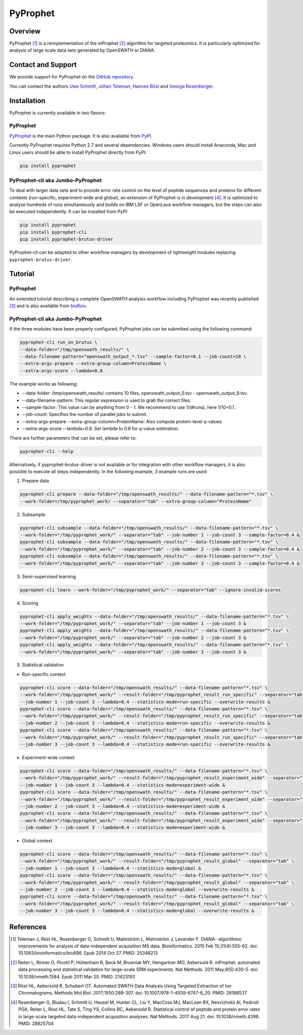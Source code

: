PyProphet
=========

Overview
--------

PyProphet [1]_ is a reimplementation of the mProphet [2]_ algorithm for targeted proteomics. It is particularly optimized for analysis of large scale data sets generated by OpenSWATH or DIANA.

Contact and Support
-------------------

We provide support for PyProphet on the `GitHub repository
<https://github.com/PyProphet/pyprophet/issues>`_.

You can contact the authors `Uwe Schmitt
<https://www.ethz.ch/services/en/organisation/departments/it-services/people/person-detail.html?persid=204514>`_, `Johan Teleman
<https://github.com/fickludd>`_, `Hannes Röst
<http://www.hroest.ch>`_ and `George Rosenberger
<http://www.rosenberger.pro>`_.

Installation
------------
PyProphet is currently available in two flavors:

PyProphet
~~~~~~~~~
`PyProphet
<https://github.com/PyProphet/pyprophet>`_ is the main Python package. It is also available from `PyPI
<https://pypi.python.org/pypi/pyprophet>`_.

Currently PyProphet requires Python 2.7 and several dependencies. Windows users should install Anaconda, Mac and Linux users should be able to install PyProphet directly from PyPI:

.. code-block:: bash

   pip install pyprophet

PyProphet-cli aka Jumbo-PyProphet
~~~~~~~~~~~~~~~~~~~~~~~~~~~~~~~~~
To deal with larger data sets and to provide error rate control on the level of peptide sequences and proteins for different contexts (run-specific, experiment-wide and global), an extension of PyProphet is in development [4]_. It is optimized to analyse hundreds of runs simultaneously and builds on IBM LSF or OpenLava workflow managers, but the steps can also be executed independently. It can be installed from PyPI:

.. code-block:: bash

   pip install pyprophet
   pip install pyprophet-cli
   pip install pyprophet-brutus-driver

PyProphet-cli can be adapted to other workflow managers by development of lightweight modules replacing ``pyprophet-brutus-driver``.

Tutorial
--------
PyProphet
~~~~~~~~~
An extended tutorial describing a complete OpenSWATH analysis workflow including PyProphet was recently published [3]_ and is also available from `bioRxiv
<http://biorxiv.org/content/early/2016/03/19/044552>`_.

PyProphet-cli aka Jumbo-PyProphet
~~~~~~~~~~~~~~~~~~~~~~~~~~~~~~~~~
If the three modules have been properly configured, PyProphet jobs can be submitted using the following command:

.. code-block:: bash

   pyprophet-cli run_on_brutus \
   --data-folder="/tmp/openswath_results/" \
   --data-filename-pattern="openswath_output_*.tsv" --sample-factor=0.1 --job-count=10 \
   --extra-args-prepare --extra-group-column=ProteinName \
   --extra-args-score --lambda=0.8


The example works as following:

- --data-folder: /tmp/openswath_results/ contains 10 files, openswath_output_0.tsv - openswath_output_9.tsv.
- --data-filename-pattern: This regular expression is used to grab the correct files.
- --sample-factor: This value can be anything from 0 - 1. We recommend to use 1/(#runs), here 1/10=0.1.
- --job-count: Specifies the number of parallel jobs to submit.
- --extra-args-prepare --extra-group-column=ProteinName: Also compute protein-level q-values
- --extra-args-score --lambda=0.8: Set lambda to 0.8 for q-value estimation.

There are further parameters that can be set, please refer to:

.. code-block:: bash

   pyprophet-cli --help


Alternatively, if pyprophet-brutus-driver is not available or for integration with other workflow managers, it is also possible to execute all steps independently. In the following example, 3 example runs are used:

1. Prepare data

.. code-block:: bash

   pyprophet-cli prepare --data-folder="/tmp/openswath_results/" --data-filename-pattern="*.tsv" \
   --work-folder=/tmp/pyprophet_work/ --separator="tab" --extra-group-column="ProteinName"

2. Subsample

.. code-block:: bash

   pyprophet-cli subsample --data-folder="/tmp/openswath_results/" --data-filename-pattern="*.tsv" \
   --work-folder="/tmp/pyprophet_work/" --separator="tab" --job-number 1 --job-count 3 --sample-factor=0.4 &
   pyprophet-cli subsample --data-folder="/tmp/openswath_results/" --data-filename-pattern="*.tsv" \
   --work-folder="/tmp/pyprophet_work/" --separator="tab" --job-number 2 --job-count 3 --sample-factor=0.4 &
   pyprophet-cli subsample --data-folder="/tmp/openswath_results/" --data-filename-pattern="*.tsv" \
   --work-folder="/tmp/pyprophet_work/" --separator="tab" --job-number 3 --job-count 3 --sample-factor=0.4 &

3. Semi-supervised learning

.. code-block:: bash

   pyprophet-cli learn --work-folder="/tmp/pyprophet_work/" --separator="tab" --ignore-invalid-scores

4. Scoring

.. code-block:: bash

   pyprophet-cli apply_weights --data-folder="/tmp/openswath_results/" --data-filename-pattern="*.tsv" \
   --work-folder="/tmp/pyprophet_work/" --separator="tab" --job-number 1 --job-count 3 &
   pyprophet-cli apply_weights --data-folder="/tmp/openswath_results/" --data-filename-pattern="*.tsv" \
   --work-folder="/tmp/pyprophet_work/" --separator="tab" --job-number 2 --job-count 3 &
   pyprophet-cli apply_weights --data-folder="/tmp/openswath_results/" --data-filename-pattern="*.tsv" \
   --work-folder="/tmp/pyprophet_work/" --separator="tab" --job-number 3 --job-count 3 &

5. Statistical validation

- Run-specific context

.. code-block:: bash

   pyprophet-cli score --data-folder="/tmp/openswath_results/" --data-filename-pattern="*.tsv" \
   --work-folder="/tmp/pyprophet_work/" --result-folder="/tmp/pyprophet_result_run_specific" --separator="tab" \
   --job-number 1 --job-count 3 --lambda=0.4 --statistics-mode=run-specific --overwrite-results &
   pyprophet-cli score --data-folder="/tmp/openswath_results/" --data-filename-pattern="*.tsv" \
   --work-folder="/tmp/pyprophet_work/" --result-folder="/tmp/pyprophet_result_run_specific" --separator="tab" \
   --job-number 2 --job-count 3 --lambda=0.4 --statistics-mode=run-specific --overwrite-results &
   pyprophet-cli score --data-folder="/tmp/openswath_results/" --data-filename-pattern="*.tsv" \
   --work-folder="/tmp/pyprophet_work/" --result-folder="/tmp/pyprophet_result_run_specific" --separator="tab" \
   --job-number 3 --job-count 3 --lambda=0.4 --statistics-mode=run-specific --overwrite-results &

- Experiment-wide context

.. code-block:: bash

   pyprophet-cli score --data-folder="/tmp/openswath_results/" --data-filename-pattern="*.tsv" \
   --work-folder="/tmp/pyprophet_work/" --result-folder="/tmp/pyprophet_result_experiment_wide" --separator="tab" \
   --job-number 1 --job-count 3 --lambda=0.4 --statistics-mode=experiment-wide &
   pyprophet-cli score --data-folder="/tmp/openswath_results/" --data-filename-pattern="*.tsv" \
   --work-folder="/tmp/pyprophet_work/" --result-folder="/tmp/pyprophet_result_experiment_wide" --separator="tab" \
   --job-number 2 --job-count 3 --lambda=0.4 --statistics-mode=experiment-wide &
   pyprophet-cli score --data-folder="/tmp/openswath_results/" --data-filename-pattern="*.tsv" \
   --work-folder="/tmp/pyprophet_work/" --result-folder="/tmp/pyprophet_result_experiment_wide" --separator="tab" \
   --job-number 3 --job-count 3 --lambda=0.4 --statistics-mode=experiment-wide &

- Global context

.. code-block:: bash

   pyprophet-cli score --data-folder="/tmp/openswath_results/" --data-filename-pattern="*.tsv" \
   --work-folder="/tmp/pyprophet_work/" --result-folder="/tmp/pyprophet_result_global" --separator="tab" \
   --job-number 1 --job-count 3 --lambda=0.4 --statistics-mode=global &
   pyprophet-cli score --data-folder="/tmp/openswath_results/" --data-filename-pattern="*.tsv" \
   --work-folder="/tmp/pyprophet_work/" --result-folder="/tmp/pyprophet_result_global" --separator="tab" \
   --job-number 2 --job-count 3 --lambda=0.4 --statistics-mode=global --overwrite-results &
   pyprophet-cli score --data-folder="/tmp/openswath_results/" --data-filename-pattern="*.tsv" \
   --work-folder="/tmp/pyprophet_work/" --result-folder="/tmp/pyprophet_result_global" --separator="tab" \
   --job-number 3 --job-count 3 --lambda=0.4 --statistics-mode=global --overwrite-results &

References
----------
.. [1] Teleman J, Röst HL, Rosenberger G, Schmitt U, Malmström L, Malmström J, Levander F. DIANA--algorithmic improvements for analysis of data-independent acquisition MS data. Bioinformatics. 2015 Feb 15;31(4):555-62. doi: 10.1093/bioinformatics/btu686. Epub 2014 Oct 27. PMID: 25348213

.. [2] Reiter L, Rinner O, Picotti P, Hüttenhain R, Beck M, Brusniak MY, Hengartner MO, Aebersold R. mProphet: automated data processing and statistical validation for large-scale SRM experiments. Nat Methods. 2011 May;8(5):430-5. doi: 10.1038/nmeth.1584. Epub 2011 Mar 20. PMID: 21423193

.. [3] Röst HL, Aebersold R, Schubert OT. Automated SWATH Data Analysis Using Targeted Extraction of Ion Chromatograms. Methods Mol Biol. 2017;1550:289-307. doi: 10.1007/978-1-4939-6747-6_20. PMID: 28188537

.. [4] Rosenberger G, Bludau I, Schmitt U, Heusel M, Hunter CL, Liu Y, MacCoss MJ, MacLean BX, Nesvizhskii AI, Pedrioli PGA, Reiter L, Röst HL, Tate S, Ting YS, Collins BC, Aebersold R. Statistical control of peptide and protein error rates in large-scale targeted data-independent acquisition analyses. Nat Methods. 2017 Aug 21. doi: 10.1038/nmeth.4398. PMID: 28825704
